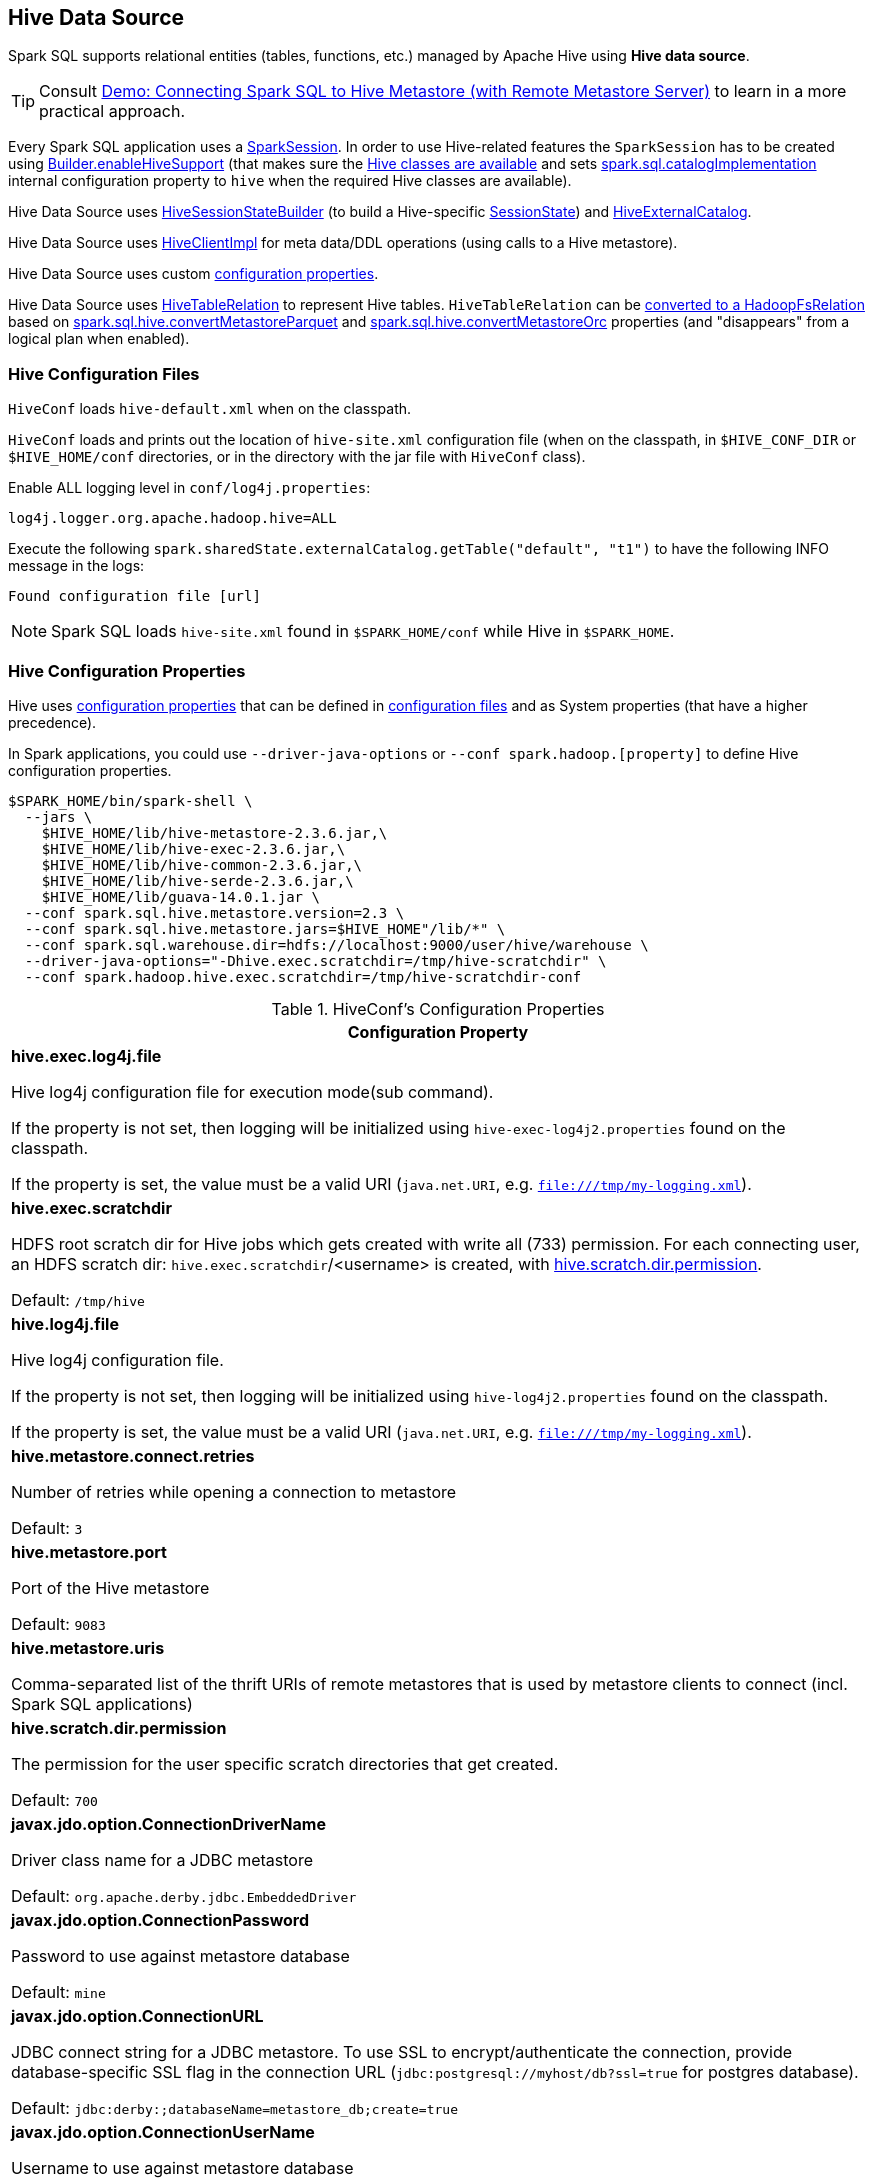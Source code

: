 == Hive Data Source

Spark SQL supports relational entities (tables, functions, etc.) managed by Apache Hive using *Hive data source*.

TIP: Consult link:../demo/demo-connecting-spark-sql-to-hive-metastore.adoc[Demo: Connecting Spark SQL to Hive Metastore (with Remote Metastore Server)] to learn in a more practical approach.

Every Spark SQL application uses a link:../spark-sql-SparkSession.adoc[SparkSession]. In order to use Hive-related features the `SparkSession` has to be created using link:../spark-sql-SparkSession-Builder.adoc#enableHiveSupport[Builder.enableHiveSupport] (that makes sure the link:../spark-sql-SparkSession-Builder.adoc#hiveClassesArePresent[Hive classes are available] and sets link:../spark-sql-StaticSQLConf.adoc#spark.sql.catalogImplementation[spark.sql.catalogImplementation] internal configuration property to `hive` when the required Hive classes are available).

Hive Data Source uses link:HiveSessionStateBuilder.adoc[HiveSessionStateBuilder] (to build a Hive-specific link:../spark-sql-SparkSession.adoc#sessionState[SessionState]) and link:HiveExternalCatalog.adoc[HiveExternalCatalog].

Hive Data Source uses link:HiveClientImpl.adoc[HiveClientImpl] for meta data/DDL operations (using calls to a Hive metastore).

Hive Data Source uses custom link:configuration-properties.adoc[configuration properties].

Hive Data Source uses link:HiveTableRelation.adoc[HiveTableRelation] to represent Hive tables. `HiveTableRelation` can be link:RelationConversions.adoc#convert[converted to a HadoopFsRelation] based on link:configuration-properties.adoc#spark.sql.hive.convertMetastoreParquet[spark.sql.hive.convertMetastoreParquet] and link:configuration-properties.adoc#spark.sql.hive.convertMetastoreOrc[spark.sql.hive.convertMetastoreOrc] properties (and "disappears" from a logical plan when enabled).

=== [[hive-configuration-files]] Hive Configuration Files

`HiveConf` loads `hive-default.xml` when on the classpath.

`HiveConf` loads and prints out the location of `hive-site.xml` configuration file (when on the classpath, in `$HIVE_CONF_DIR` or `$HIVE_HOME/conf` directories, or in the directory with the jar file with `HiveConf` class).

Enable ALL logging level in `conf/log4j.properties`:

```
log4j.logger.org.apache.hadoop.hive=ALL
```

Execute the following `spark.sharedState.externalCatalog.getTable("default", "t1")` to have the following INFO message in the logs:

```
Found configuration file [url]
```

NOTE: Spark SQL loads `hive-site.xml` found in `$SPARK_HOME/conf` while Hive in `$SPARK_HOME`.

=== Hive Configuration Properties

Hive uses <<properties, configuration properties>> that can be defined in <<hive-configuration-files, configuration files>> and as System properties (that have a higher precedence).

In Spark applications, you could use `--driver-java-options` or `--conf spark.hadoop.[property]` to define Hive configuration properties.

```
$SPARK_HOME/bin/spark-shell \
  --jars \
    $HIVE_HOME/lib/hive-metastore-2.3.6.jar,\
    $HIVE_HOME/lib/hive-exec-2.3.6.jar,\
    $HIVE_HOME/lib/hive-common-2.3.6.jar,\
    $HIVE_HOME/lib/hive-serde-2.3.6.jar,\
    $HIVE_HOME/lib/guava-14.0.1.jar \
  --conf spark.sql.hive.metastore.version=2.3 \
  --conf spark.sql.hive.metastore.jars=$HIVE_HOME"/lib/*" \
  --conf spark.sql.warehouse.dir=hdfs://localhost:9000/user/hive/warehouse \
  --driver-java-options="-Dhive.exec.scratchdir=/tmp/hive-scratchdir" \
  --conf spark.hadoop.hive.exec.scratchdir=/tmp/hive-scratchdir-conf
```

[[properties]]
.HiveConf's Configuration Properties
[cols="1a",options="header",width="100%"]
|===
| Configuration Property

| [[hive.exec.log4j.file]][[HIVE_EXEC_LOG4J_FILE]] *hive.exec.log4j.file*

Hive log4j configuration file for execution mode(sub command).

If the property is not set, then logging will be initialized using `hive-exec-log4j2.properties` found on the classpath.

If the property is set, the value must be a valid URI (`java.net.URI`, e.g. `file:///tmp/my-logging.xml`).

| [[hive.exec.scratchdir]][[SCRATCHDIR]] *hive.exec.scratchdir*

HDFS root scratch dir for Hive jobs which gets created with write all (733) permission. For each connecting user, an HDFS scratch dir: `hive.exec.scratchdir`/<username> is created, with <<hive.scratch.dir.permission, hive.scratch.dir.permission>>.

Default: `/tmp/hive`

| [[hive.log4j.file]][[HIVE_LOG4J_FILE]] *hive.log4j.file*

Hive log4j configuration file.

If the property is not set, then logging will be initialized using `hive-log4j2.properties` found on the classpath.

If the property is set, the value must be a valid URI (`java.net.URI`, e.g. `file:///tmp/my-logging.xml`).

| [[hive.metastore.connect.retries]][[METASTORETHRIFTCONNECTIONRETRIES]] *hive.metastore.connect.retries*

Number of retries while opening a connection to metastore

Default: `3`

| [[hive.metastore.port]][[METASTORE_SERVER_PORT]] *hive.metastore.port*

Port of the Hive metastore

Default: `9083`

| [[hive.metastore.uris]][[METASTOREURIS]] *hive.metastore.uris*

Comma-separated list of the thrift URIs of remote metastores that is used by metastore clients to connect (incl. Spark SQL applications)

| [[hive.scratch.dir.permission]][[SCRATCHDIRPERMISSION]] *hive.scratch.dir.permission*

The permission for the user specific scratch directories that get created.

Default: `700`

| [[javax.jdo.option.ConnectionDriverName]][[METASTORE_CONNECTION_DRIVER]] *javax.jdo.option.ConnectionDriverName*

Driver class name for a JDBC metastore

Default: `org.apache.derby.jdbc.EmbeddedDriver`

| [[javax.jdo.option.ConnectionPassword]][[METASTOREPWD]] *javax.jdo.option.ConnectionPassword*

Password to use against metastore database

Default: `mine`

| [[javax.jdo.option.ConnectionURL]][[METASTORECONNECTURLKEY]] *javax.jdo.option.ConnectionURL*

JDBC connect string for a JDBC metastore. To use SSL to encrypt/authenticate the connection, provide database-specific SSL flag in the connection URL (`jdbc:postgresql://myhost/db?ssl=true` for postgres database).

Default: `jdbc:derby:;databaseName=metastore_db;create=true`

| [[javax.jdo.option.ConnectionUserName]][[METASTORE_CONNECTION_USER_NAME]] *javax.jdo.option.ConnectionUserName*

Username to use against metastore database

Default: `APP`

|===
